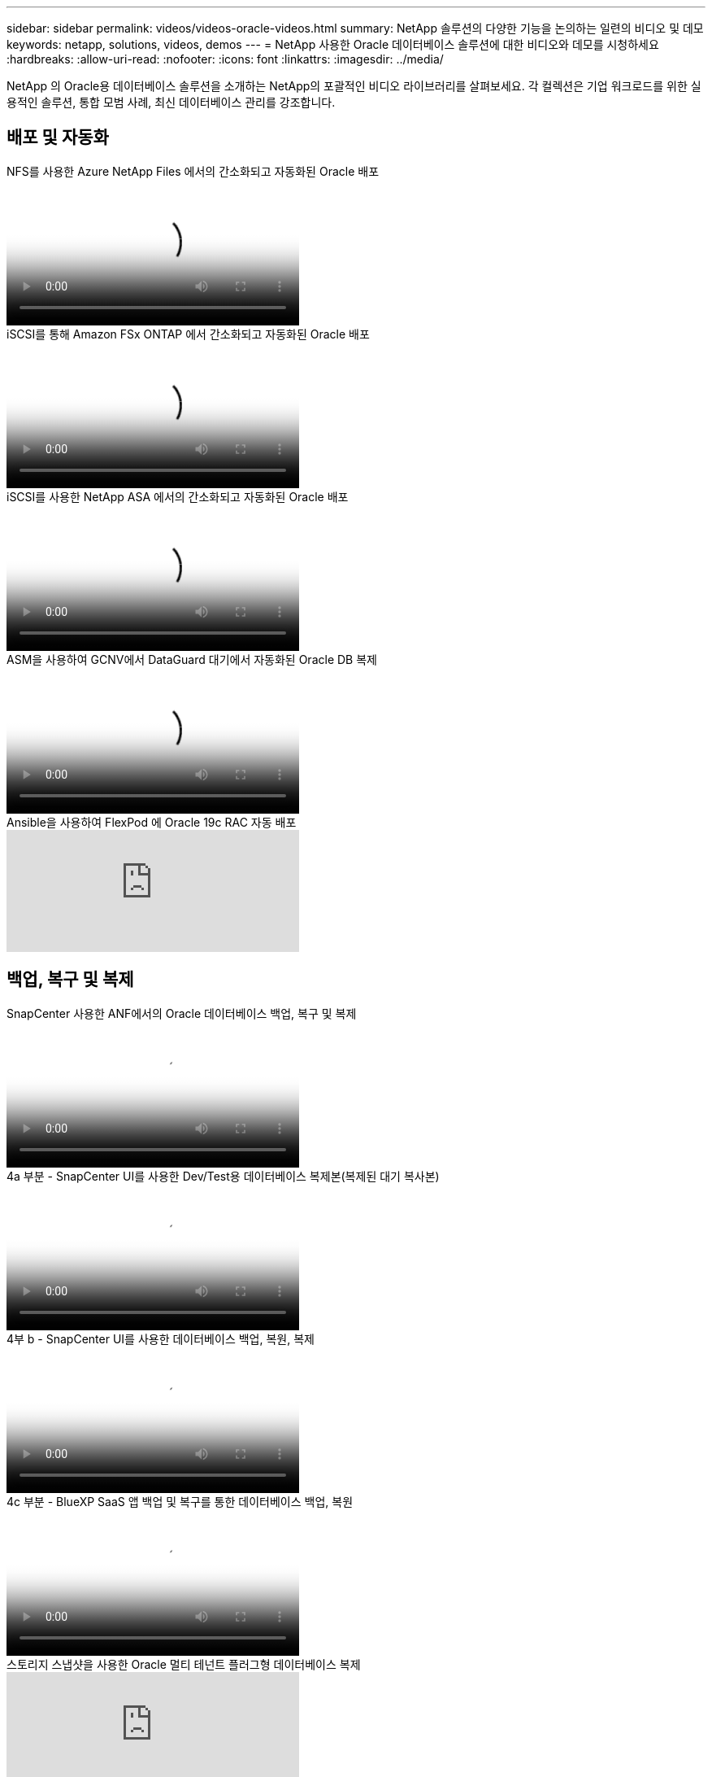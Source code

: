 ---
sidebar: sidebar 
permalink: videos/videos-oracle-videos.html 
summary: NetApp 솔루션의 다양한 기능을 논의하는 일련의 비디오 및 데모 
keywords: netapp, solutions, videos, demos 
---
= NetApp 사용한 Oracle 데이터베이스 솔루션에 대한 비디오와 데모를 시청하세요
:hardbreaks:
:allow-uri-read: 
:nofooter: 
:icons: font
:linkattrs: 
:imagesdir: ../media/


[role="lead"]
NetApp 의 Oracle용 데이터베이스 솔루션을 소개하는 NetApp의 포괄적인 비디오 라이브러리를 살펴보세요.  각 컬렉션은 기업 워크로드를 위한 실용적인 솔루션, 통합 모범 사례, 최신 데이터베이스 관리를 강조합니다.



== 배포 및 자동화

.NFS를 사용한 Azure NetApp Files 에서의 간소화되고 자동화된 Oracle 배포
video::d1c859b6-e45a-44c7-8361-b10f012fc89b[panopto,width=360]
.iSCSI를 통해 Amazon FSx ONTAP 에서 간소화되고 자동화된 Oracle 배포
video::81e389a0-d9b8-495c-883b-b0d701710847[panopto,width=360]
.iSCSI를 사용한 NetApp ASA 에서의 간소화되고 자동화된 Oracle 배포
video::79095731-6b02-41d5-9fa1-b0c00100d055[panopto,width=360]
.ASM을 사용하여 GCNV에서 DataGuard 대기에서 자동화된 Oracle DB 복제
video::74062c18-b120-45b7-9bf9-b2db00f73675[panopto,width=360]
.Ansible을 사용하여 FlexPod 에 Oracle 19c RAC 자동 배포
video::VcQMJIRzhoY[youtube,width=360]


== 백업, 복구 및 복제

.SnapCenter 사용한 ANF에서의 Oracle 데이터베이스 백업, 복구 및 복제
video::960fb370-c6e0-4406-b6d5-b110014130e8[panopto,width=360]
.4a 부분 - SnapCenter UI를 사용한 Dev/Test용 데이터베이스 복제본(복제된 대기 복사본)
video::2f731d7c-0873-4a4d-8491-b01200f90a82[panopto,width=360]
.4부 b - SnapCenter UI를 사용한 데이터베이스 백업, 복원, 복제
video::97790d62-ff19-40e0-9784-b01200f920ed[panopto,width=360]
.4c 부분 - BlueXP SaaS 앱 백업 및 복구를 통한 데이터베이스 백업, 복원
video::4b0fd212-7641-46b8-9e55-b01200f9383a[panopto,width=360]
.스토리지 스냅샷을 사용한 Oracle 멀티 테넌트 플러그형 데이터베이스 복제
video::krzMWjrrMb0[youtube,width=360]


== 현대화와 이주

.1부 - AWS 및 FSx ONTAP 에서 하이브리드 클라우드를 활용한 Oracle 현대화
video::b1a7bb05-caea-44a0-bd9a-b01200f372e9[panopto,width=360]
.2a부 - 최대 가용성을 갖춘 자동 PDB 재배치를 사용하여 온프레미스에서 AWS로 데이터베이스 마이그레이션
video::bb088a3e-bbfb-4927-bf44-b01200f38b17[panopto,width=360]
.2부 b - SnapMirror 통한 BlueXP 콘솔을 사용하여 온프레미스에서 AWS로 데이터베이스 마이그레이션
video::c0df32f8-d6d3-4b79-b0bd-b01200f3a2e8[panopto,width=360]


== 고가용성, 재해 복구 및 복제

.3부 - 자동화된 데이터베이스 HA/DR 복제 설정, 장애 조치, 재동기화
video::5fd03759-a691-4007-9748-b01200f3b79c[panopto,width=360]